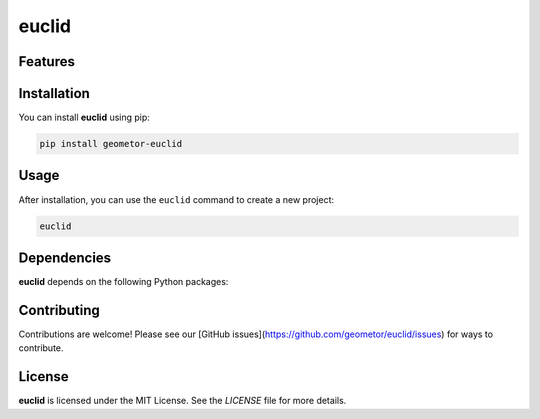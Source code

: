 euclid
======


Features
--------

.. todo:: TODO: insert features

Installation
------------

You can install **euclid** using pip:

.. code-block:: bash

   pip install geometor-euclid

Usage
-----

After installation, you can use the ``euclid`` command to create a new project:

.. code-block:: bash

   euclid 

.. todo:: TODO: list arguments

Dependencies
------------

**euclid** depends on the following Python packages:

.. todo:: TODO: read from pyproject.toml 

Contributing
------------

Contributions are welcome! Please see our [GitHub issues](https://github.com/geometor/euclid/issues) for ways to contribute.

License
-------

**euclid** is licensed under the MIT License. See the `LICENSE` file for more details.
